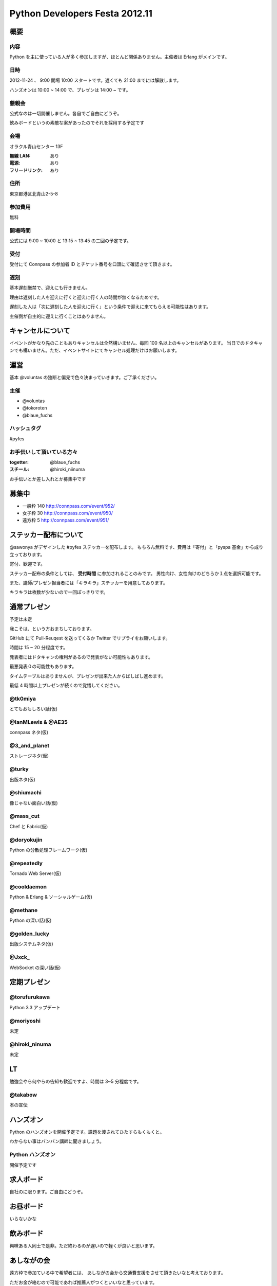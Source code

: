 ###############################
Python Developers Festa 2012.11
###############################

概要
====

内容
----

Python を主に使っている人が多く参加しますが、ほとんど関係ありません。主催者は Erlang がメインです。

日時
----

2012-11-24 、 9:00 開場 10:00 スタートです。遅くても 21:00 までには解散します。

ハンズオンは 10:00 ~ 14:00 で、プレゼンは 14:00 ~ です。

懇親会
------

公式なのは一切開催しません。各自でご自由にどうぞ。

飲みボードというの素敵な案があったのでそれを採用する予定です

会場
----

オラクル青山センター 13F

:無線 LAN: あり
:電源: あり
:フリードリンク: あり

住所
----

東京都港区北青山2-5-8

参加費用
--------

無料

開場時間
--------

公式には 9:00 ~ 10:00 と 13:15 ~ 13:45 の二回の予定です。

受付
----

受付にて Connpass の参加者 ID とチケット番号を口頭にて確認させて頂きます。

遅刻
----

基本遅刻厳禁で、迎えにも行きません。

理由は遅刻した人を迎えに行くと迎えに行く人の時間が無くなるためです。

遅刻した人は「次に遅刻した人を迎えに行く」という条件で迎えに来てもらえる可能性はあります。

主催側が自主的に迎えに行くことはありません。

キャンセルについて
==================

イベントがかなり先のこともありキャンセルは全然構いません、毎回 100 名以上のキャンセルがあります。
当日でのドタキャンでも構いません。ただ、イベントサイトにてキャンセル処理だけはお願いします。

運営
====

基本 @voluntas の独断と偏見で色々決まっていきます。ご了承ください。

主催
----

- @voluntas
- @tokoroten
- @blaue_fuchs

ハッシュタグ
------------

#pyfes

お手伝いして頂いている方々
--------------------------

:togetter: @blaue_fuchs
:スチール: @hiroki_niinuma

お手伝いとか差し入れとか募集中です

募集中
======

- 一般枠 140 http://connpass.com/event/952/
- 女子枠 30 http://connpass.com/event/950/
- 遠方枠 5 http://connpass.com/event/951/

ステッカー配布について
======================

@sawonya がデザインした #pyfes ステッカーを配布します。
もちろん無料です、費用は「寄付」と「pyspa 基金」から成り立っております。

寄付、歓迎です。

ステッカー配布の条件としては、 **受付時間** に参加されることのみです。
男性向け、女性向けのどちらか１点を選択可能です。

また、講師/プレゼン担当者には「キラキラ」ステッカーを用意しております。

キラキラは枚数が少ないので一回ぽっきりです。

通常プレゼン
============

予定は未定

我こそは、という方おまちしております。

GitHub にて Pull-Reuqest を送ってくるか Twitter でリプライをお願いします。

時間は 15 ~ 20 分程度です。

発表者にはドタキャンの権利があるので発表がない可能性もあります。

最悪発表０の可能性もあります。

タイムテーブルはありませんが、プレゼンが出来た人からばしばし進めます。

最低 4 時間以上プレゼンが続くので覚悟してください。

@tk0miya
--------

とてもおもしろい話(仮)

@IanMLewis & @AE35
------------------

connpass ネタ(仮)

@3_and_planet
-------------

ストレージネタ(仮)

@turky
------

出版ネタ(仮)

@shiumachi
----------

像じゃない面白い話(仮)

@mass_cut
---------

Chef と Fabric(仮)

@doryokujin
-----------

Python の分散処理フレームワーク(仮)

@repeatedly
-----------

Tornado Web Server(仮)

@cooldaemon
-----------

Python & Erlang & ソーシャルゲーム(仮)

@methane
-----------

Python の深い話(仮)

@golden_lucky
--------------

出版システムネタ(仮)

@Jxck_
--------

WebSocket の深い話(仮)

定期プレゼン
============

@torufurukawa
-------------

Python 3.3 アップデート

@moriyoshi
----------

未定

@hiroki_ninuma
--------------

未定

LT
==

勉強会やら何やらの告知も歓迎ですよ、時間は 3~5 分程度です。

@takabow
--------

本の宣伝

ハンズオン
==========

Python のハンズオンを開催予定です。課題を渡されてひたすらもくもくと。

わからない事はバンバン講師に聞きましょう。

Python ハンズオン
-----------------

開催予定です

求人ボード
============

自社のに限ります。ご自由にどうぞ。

お昼ボード
==========

いらないかな

飲みボード
==========

興味ある人同士で是非。ただ終わるのが遅いので軽くが良いと思います。

あしながの会
============

遠方枠で参加ている中で希望者には、
あしながの会から交通費支援をさせて頂きたいなと考えております。

ただお金が絡むので可能であれば推薦人がつくといいなと思っています。

1 口 1000 円から。何口でもどうぞ。
集金は「当日」「現金」で @voluntas / @tokoroten / @blaue_fuchs にお渡し下さい。
支援金は「当日」「現金」で本人に直接、渡します。

以下に書き込んでください
https://github.com/pyspa/pyfes/issues/25

対象候補者
----------

賛同者
------

とりあえず金額が書いてなかった人は 1 口にしてあります。

- @itawasa: 3
- @xga: 1
- @aohta: 1
- @turky: 1
- @takano32: 1
- @ransui: 2

